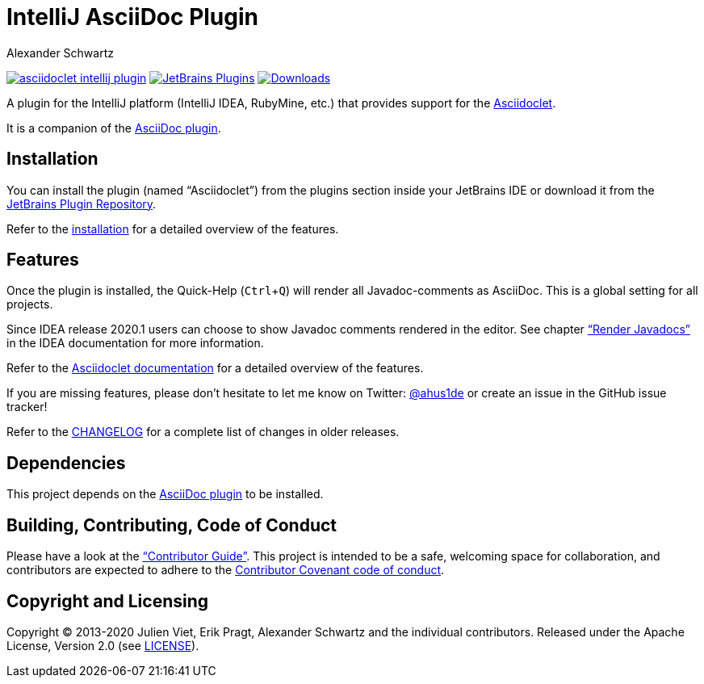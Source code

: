 = IntelliJ AsciiDoc Plugin
Alexander Schwartz
:experimental:
:url-ci-travis: https://travis-ci.org/ahus1/asciidoclet-intellij-plugin
:homepage-url: https://intellij-asciidoc-plugin.ahus1.de/

image:https://api.travis-ci.org/ahus1/asciidoclet-intellij-plugin.svg?branch=master[link={url-ci-travis}]
// TODO: update plugin ID
image:https://img.shields.io/jetbrains/plugin/v/7391-asciidoc.svg[JetBrains Plugins,link=https://plugins.jetbrains.com/plugin/7391-asciidoc]
image:https://img.shields.io/jetbrains/plugin/d/7391-asciidoc.svg[Downloads,link=https://plugins.jetbrains.com/plugin/7391-asciidoc]

A plugin for the IntelliJ platform (IntelliJ IDEA, RubyMine, etc.) that provides support for the https://github.com/asciidoctor/asciidoclet[Asciidoclet].

It is a companion of the https://plugins.jetbrains.com/plugin/7391-asciidoc[AsciiDoc plugin].

////
*To contribute as a developer, some issues are labeled with link:https://github.com/asciidoctor/asciidoctor-intellij-plugin/issues?q=is%3Aissue+is%3Aopen+label%3A%22good+first+issue%22["good first issue"].* Maintainers are willing to help.
Feel free to choose these or any other ticket to participate, or create pull requests without a prior ticket.
////

== Installation

// TODO: fix link
You can install the plugin (named "`Asciidoclet`") from the plugins section inside your JetBrains IDE or download it from the https://plugins.jetbrains.com/plugin/7391[JetBrains Plugin Repository].

Refer to the link:{homepage-url}/docs/users-guide/features/advanced/asciidoclet.html[installation] for a detailed overview of the features.

== Features

Once the plugin is installed, the Quick-Help (kbd:[Ctrl+Q]) will render all Javadoc-comments as AsciiDoc.
This is a global setting for all projects.

Since IDEA release 2020.1 users can choose to show Javadoc comments rendered in the editor.
See chapter https://www.jetbrains.com/help/idea/working-with-code-documentation.html#toggle-rendered-view["`Render Javadocs`"] in the IDEA documentation for more information.

// TODO: This is supported from ...

Refer to the link:{homepage-url}/docs/users-guide/features/advanced/asciidoclet.html[Asciidoclet documentation] for a detailed overview of the features.

If you are missing features, please don't hesitate to let me know on Twitter: http://www.twitter.com/ahus1de[@ahus1de] or create an issue in the GitHub issue tracker!

Refer to the link:CHANGELOG.adoc[CHANGELOG] for a complete list of changes in older releases.

== Dependencies

This project depends on the https://plugins.jetbrains.com/plugin/7391-asciidoc[AsciiDoc plugin] to be installed.

== Building, Contributing, Code of Conduct

////
Issues that can give you a good start are https://github.com/asciidoctor/asciidoctor-intellij-plugin/issues?q=is%3Aissue+is%3Aopen+label%3A%22good+first+issue%22[have the label "`good first issue`"] and maintainers are willing to help.
Feel free to choose these or any other ticket to contribute, or even create pull requests without a prior ticket.
////

Please have a look at the {homepage-url}/docs/contributors-guide/index.html["`Contributor Guide`"].
This project is intended to be a safe, welcoming space for collaboration, and contributors are expected to adhere to the link:CODE_OF_CONDUCT.adoc[Contributor Covenant code of conduct].

== Copyright and Licensing

Copyright (C) 2013-2020 Julien Viet, Erik Pragt, Alexander Schwartz and the individual contributors.
Released under the Apache License, Version 2.0 (see link:LICENSE[LICENSE]).
